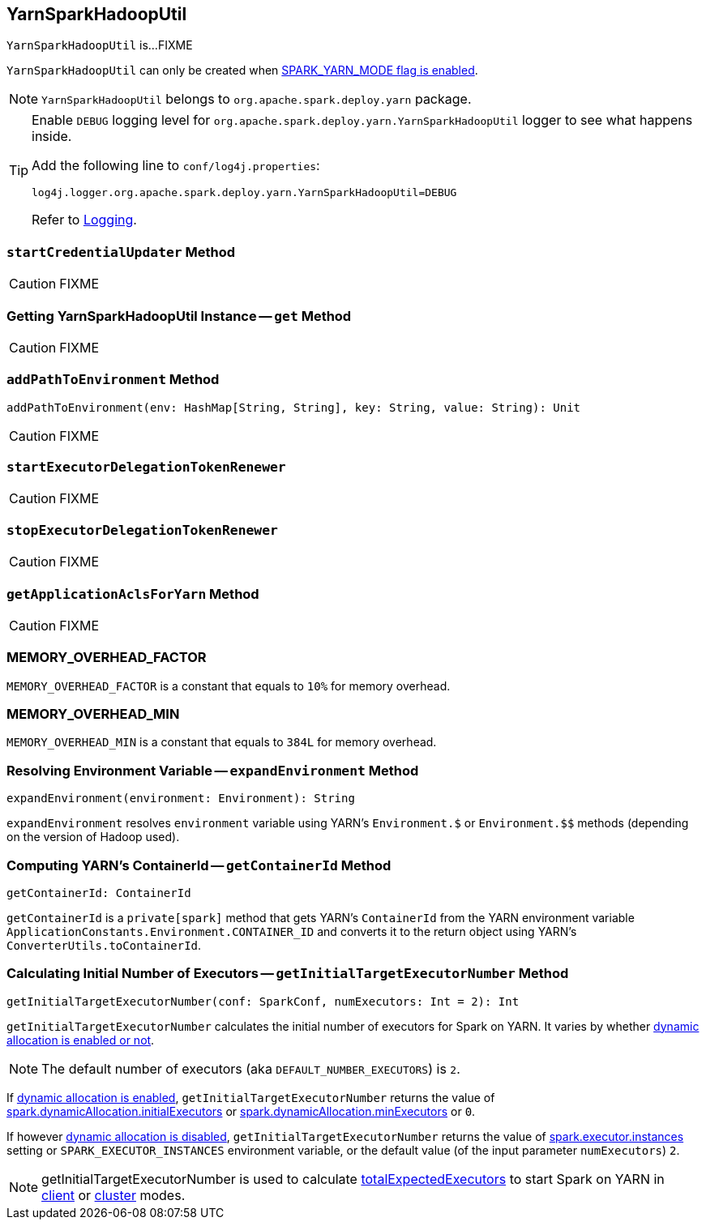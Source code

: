 == [[YarnSparkHadoopUtil]] YarnSparkHadoopUtil

`YarnSparkHadoopUtil` is...FIXME

`YarnSparkHadoopUtil` can only be created when link:spark-yarn-client.adoc#SPARK_YARN_MODE[SPARK_YARN_MODE flag is enabled].

NOTE: `YarnSparkHadoopUtil` belongs to `org.apache.spark.deploy.yarn` package.

[TIP]
====
Enable `DEBUG` logging level for `org.apache.spark.deploy.yarn.YarnSparkHadoopUtil` logger to see what happens inside.

Add the following line to `conf/log4j.properties`:

```
log4j.logger.org.apache.spark.deploy.yarn.YarnSparkHadoopUtil=DEBUG
```

Refer to link:../spark-logging.adoc[Logging].
====

=== [[startCredentialUpdater]] `startCredentialUpdater` Method

CAUTION: FIXME

=== [[get]] Getting YarnSparkHadoopUtil Instance -- `get` Method

CAUTION: FIXME

=== [[addPathToEnvironment]] `addPathToEnvironment` Method

[source, scala]
----
addPathToEnvironment(env: HashMap[String, String], key: String, value: String): Unit
----

CAUTION: FIXME

=== [[startExecutorDelegationTokenRenewer]] `startExecutorDelegationTokenRenewer`

CAUTION: FIXME

=== [[stopExecutorDelegationTokenRenewer]] `stopExecutorDelegationTokenRenewer`

CAUTION: FIXME

=== [[getApplicationAclsForYarn]] `getApplicationAclsForYarn` Method

CAUTION: FIXME

=== [[MEMORY_OVERHEAD_FACTOR]] MEMORY_OVERHEAD_FACTOR

`MEMORY_OVERHEAD_FACTOR` is a constant that equals to `10%` for memory overhead.

=== [[MEMORY_OVERHEAD_MIN]] MEMORY_OVERHEAD_MIN

`MEMORY_OVERHEAD_MIN` is a constant that equals to `384L` for memory overhead.

=== [[expandEnvironment]] Resolving Environment Variable -- `expandEnvironment` Method

[source, scala]
----
expandEnvironment(environment: Environment): String
----

`expandEnvironment` resolves `environment` variable using YARN's `Environment.$` or `Environment.$$` methods (depending on the version of Hadoop used).

=== [[getContainerId]] Computing YARN's ContainerId -- `getContainerId` Method

[source, scala]
----
getContainerId: ContainerId
----

`getContainerId` is a `private[spark]` method that gets YARN's `ContainerId` from the YARN environment variable `ApplicationConstants.Environment.CONTAINER_ID` and converts it to the return object using YARN's `ConverterUtils.toContainerId`.

=== [[getInitialTargetExecutorNumber]] Calculating Initial Number of Executors -- `getInitialTargetExecutorNumber` Method

[source, scala]
----
getInitialTargetExecutorNumber(conf: SparkConf, numExecutors: Int = 2): Int
----

`getInitialTargetExecutorNumber` calculates the initial number of executors for Spark on YARN. It varies by whether link:../spark-dynamic-allocation.adoc#isDynamicAllocationEnabled[dynamic allocation is enabled or not].

NOTE: The default number of executors (aka `DEFAULT_NUMBER_EXECUTORS`) is `2`.

If link:../spark-dynamic-allocation.adoc#isDynamicAllocationEnabled[dynamic allocation is enabled], `getInitialTargetExecutorNumber` returns the value of link:../spark-dynamic-allocation.adoc#spark_dynamicAllocation_initialExecutors[spark.dynamicAllocation.initialExecutors] or link:../spark-dynamic-allocation.adoc#spark_dynamicAllocation_minExecutors[spark.dynamicAllocation.minExecutors] or `0`.

If however link:../spark-dynamic-allocation.adoc#isDynamicAllocationEnabled[dynamic allocation is disabled], `getInitialTargetExecutorNumber` returns the value of link:../spark-executor.adoc#spark.executor.instances[spark.executor.instances] setting or `SPARK_EXECUTOR_INSTANCES` environment variable, or the default value (of the input parameter `numExecutors`) `2`.

NOTE: getInitialTargetExecutorNumber is used to calculate link:spark-yarn-yarnschedulerbackend.adoc#totalExpectedExecutors[totalExpectedExecutors] to start Spark on YARN in link:spark-yarn-client-yarnclientschedulerbackend.adoc#totalExpectedExecutors[client] or link:spark-yarn-cluster-yarnclusterschedulerbackend.adoc#totalExpectedExecutors[cluster] modes.
